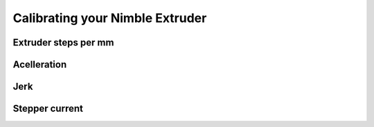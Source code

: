 .. Zesty Technology documentation master file, created by
   sphinx-quickstart on Tue Apr 25 13:45:35 2017.
   You can adapt this file completely to your liking, but it should at least
   contain the root `toctree` directive.

Calibrating your Nimble Extruder
==================================

Extruder steps per mm
-----------------------

Acelleration
--------------

Jerk
------

Stepper current
-----------------